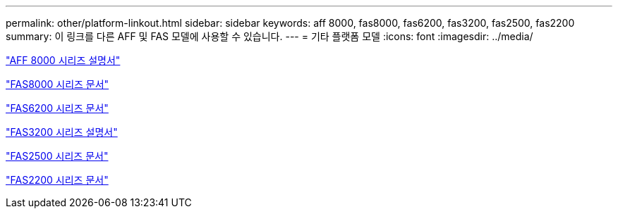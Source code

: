---
permalink: other/platform-linkout.html 
sidebar: sidebar 
keywords: aff 8000, fas8000, fas6200, fas3200, fas2500, fas2200 
summary: 이 링크를 다른 AFF 및 FAS 모델에 사용할 수 있습니다. 
---
= 기타 플랫폼 모델
:icons: font
:imagesdir: ../media/


link:http://mysupport.netapp.com/documentation/productlibrary/index.html?productID=62082["AFF 8000 시리즈 설명서"]

link:http://mysupport.netapp.com/documentation/productlibrary/index.html?productID=61630["FAS8000 시리즈 문서"]

link:http://mysupport.netapp.com/documentation/productlibrary/index.html?productID=30429["FAS6200 시리즈 문서"]

link:http://mysupport.netapp.com/documentation/productlibrary/index.html?productID=30425["FAS3200 시리즈 설명서"]

link:http://mysupport.netapp.com/documentation/productlibrary/index.html?productID=61617["FAS2500 시리즈 문서"]

link:https://mysupport.netapp.com/documentation/productlibrary/index.html?productID=61397["FAS2200 시리즈 문서"]
